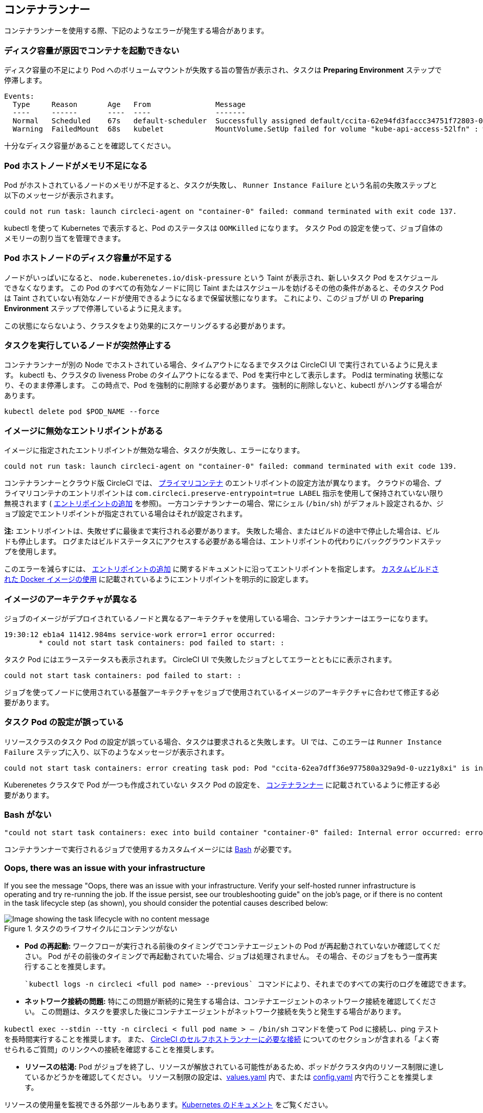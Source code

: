 [#container-runner]
== コンテナランナー

コンテナランナーを使用する際、下記のようなエラーが発生する場合があります。

[#container-fails-to-start-due-to-disk-space]
=== ディスク容量が原因でコンテナを起動できない

ディスク容量の不足により Pod へのボリュームマウントが失敗する旨の警告が表示され、タスクは **Preparing Environment** ステップで停滞します。

```bash
Events:
  Type     Reason       Age   From               Message
  ----     ------       ----  ----               -------
  Normal   Scheduled    67s   default-scheduler  Successfully assigned default/ccita-62e94fd3faccc34751f72803-0-7hrpk8xv to node3
  Warning  FailedMount  68s   kubelet            MountVolume.SetUp failed for volume "kube-api-access-52lfn" : write /var/snap/microk8s/common/var/lib/kubelet/pods/4cd5057f-df97-41c4-b5ef-b632ce74bf45/volumes/kubernetes.io~projected/kube-api-access-52lfn/..2022_08_02_16_24_55.1533247998/ca.crt: no space left on device
```

十分なディスク容量があることを確認してください。

[#pod-host-node-runs-out-of-memory]
=== Pod ホストノードがメモリ不足になる

Pod がホストされているノードのメモリが不足すると、タスクが失敗し、 `Runner Instance Failure` という名前の失敗ステップと以下のメッセージが表示されます。

```bash
could not run task: launch circleci-agent on "container-0" failed: command terminated with exit code 137.
```

kubectl を使って Kubernetes で表示すると、Pod のステータスは `OOMKilled` になります。 タスク Pod  の設定を使って、ジョブ自体のメモリーの割り当てを管理できます。

[#pod-host-node-is-out-of-disk-space]
=== Pod ホストノードのディスク容量が不足する

ノードがいっぱいになると、 `node.kuberenetes.io/disk-pressure` という Taint が表示され、新しいタスク Pod をスケジュールできなくなります。 この Pod のすべての有効なノードに同じ Taint またはスケジュールを妨げるその他の条件があると、そのタスク Pod は Taint されていない有効なノードが使用できるようになるまで保留状態になります。 これにより、このジョブが UI の **Preparing Environment** ステップで停滞しているように見えます。

この状態にならないよう、クラスタをより効果的にスケーリングるする必要があります。

[#the-node-a-task-is-running-on-abruptly-dies]
=== タスクを実行しているノードが突然停止する

コンテナランナーが別の Node でホストされている場合、タイムアウトになるまでタスクは CircleCI UI で実行されているように見えます。 kubectl も、クラスタの liveness Probe のタイムアウトになるまで、Pod を実行中として表示します。 Podは terminating 状態になり、そのまま停滞します。 この時点で、Pod を強制的に削除する必要があります。 強制的に削除しないと、kubectl がハングする場合があります。

```bash
kubectl delete pod $POD_NAME --force
```

[#image-has-a-bad-entrypoint]
=== イメージに無効なエントリポイントがある

イメージに指定されたエントリポイントが無効な場合、タスクが失敗し、エラーになります。

```bash
could not run task: launch circleci-agent on "container-0" failed: command terminated with exit code 139.
```

コンテナランナーとクラウド版 CircleCI では、 <<glossary#primary-container,プライマリコンテナ>> のエントリポイントの設定方法が異なります。 クラウドの場合、プライマリコンテナのエントリポイントは `com.circleci.preserve-entrypoint=true LABEL` 指示を使用して保持されていない限り無視されます ( <<custom-images#adding-an-entrypoint,エントリポイントの追加>> を参照)。 一方コンテナランナーの場合、常にシェル (`/bin/sh`) がデフォルト設定されるか、ジョブ設定でエントリポイントが指定されている場合はそれが設定されます。

**注:** エントリポイントは、失敗せずに最後まで実行される必要があります。 失敗した場合、またはビルドの途中で停止した場合は、ビルドも停止します。 ログまたはビルドステータスにアクセスする必要がある場合は、エントリポイントの代わりにバックグラウンドステップを使用します。

このエラーを減らすには、 <<custom-images#adding-an-entrypoint,エントリポイントの追加>> に関するドキュメントに沿ってエントリポイントを指定します。
<<custom-images#adding-an-entrypoint,カスタムビルドされた Docker  イメージの使用>> に記載されているようにエントリポイントを明示的に設定します。

[#image-is-for-a-different-architecture]
=== イメージのアーキテクチャが異なる

ジョブのイメージがデプロイされているノードと異なるアーキテクチャを使用している場合、コンテナランナーはエラーになります。

```bash
19:30:12 eb1a4 11412.984ms service-work error=1 error occurred:
        * could not start task containers: pod failed to start: :
```

タスク Pod にはエラーステータスも表示されます。 CircleCI UI で失敗したジョブとしてエラーとともにに表示されます。

```bash
could not start task containers: pod failed to start: :
```

ジョブを使ってノードに使用されている基盤アーキテクチャをジョブで使用されているイメージのアーキテクチャに合わせて修正する必要があります。

[#bad-task-pod-configuration]
=== タスク Pod の設定が誤っている

リソースクラスのタスク Pod  の設定が誤っている場合、タスクは要求されると失敗します。 UI では、このエラーは `Runner Instance Failure` ステップに入り、以下のようなメッセージが表示されます。

```bash
could not start task containers: error creating task pod: Pod "ccita-62ea7dff36e977580a329a9d-0-uzz1y8xi" is invalid: [spec.containers[0].resources.limits[eppemeral-storage]: Invalid value: "eppemeral-storage": must be a standard resource type or fully qualified, spec.containers[0].resources.limits[eppemeral-storage]: Invalid value: "eppemeral-storage": must be a standard resource for containers, spec.containers[0].resources.requests[eppemeral-storage]: Invalid value: "eppemeral-storage": must be a standard resource type or fully qualified, spec.containers[0].resources.requests[eppemeral-storage]: Invalid value: "eppemeral-storage": must be a standard resource for containers]
```

Kuberenetes クラスタで Pod が一つも作成されていない タスク Pod の設定を、 <<container-runner#resource-class-configuration-custom-pod,コンテナランナー>> に記載されているように修正する必要があります。

[#bash-missing]
=== Bash がない

```bash
"could not start task containers: exec into build container "container-0" failed: Internal error occurred: error executing command in container: failed to exec in container: failed to start exec "bb04485b9ef2386dee5e44a92bfe512ed786675611b6a518c3d94c1176f9a8aa": OCI runtime exec failed: exec failed: container_linux.go:380: starting container process caused: exec: "/bin/bash": stat /bin/bash: no such file or directory: unknown"
```

コンテナランナーで実行されるジョブで使用するカスタムイメージには <<custom-images#required-tools-for-primary-containers,Bash>> が必要です。

[#oops-there-was-an-issue-with-your-infrastructure]
=== Oops, there was an issue with your infrastructure

If you see the message "Oops, there was an issue with your infrastructure. Verify your self-hosted runner infrastructure is operating and try re-running the job. If the issue persist, see our troubleshooting guide" on the job’s page, or if there is no content in the task lifecycle step (as shown), you should consider the potential causes described below:

.タスクのライフサイクルにコンテンツがない
image::task-lifecycle.png[Image showing the task lifecycle with no content message]

- **Pod の再起動:** ワークフローが実行される前後のタイミングでコンテナエージェントの Pod が再起動されていないか確認してください。 Pod がその前後のタイミングで再起動されていた場合、ジョブは処理されません。 その場合、そのジョブをもう一度再実行することを推奨します。

 `kubectl logs -n circleci <full pod name> --previous` コマンドにより、それまでのすべての実行のログを確認できます。

- **ネットワーク接続の問題:** 特にこの問題が断続的に発生する場合は、コンテナエージェントのネットワーク接続を確認してください。 この問題は、タスクを要求した後にコンテナエージェントがネットワーク接続を失うと発生する場合があります。

`kubectl exec --stdin --tty -n circleci < full pod name > -- /bin/sh` コマンドを使って Pod に接続し、ping テストを長時間実行することを推奨します。 また、 xref:runner-faqs/#what-connectivity-is-required[CircleCI のセルフホストランナーに必要な接続] についてのセクションが含まれる「よく寄せられるご質問」のリンクへの接続を確認することを推奨します。

- **リソースの枯渇:** Pod がジョブを終了し、リソースが解放されている可能性があるため、ポッドがクラスタ内のリソース制限に達しているかどうかを確認してください。 リソース制限の設定は、link:https://kubernetes.io/docs/concepts/configuration/manage-resources-containers/[values.yaml] 内で、または xref:container-runner/#resource-class-configuration-custom-pod[config.yaml] 内で行うことを推奨します。

リソースの使用量を監視できる外部ツールもあります。link:https://kubernetes.io/docs/tasks/debug/debug-cluster/resource-usage-monitoring/[Kubernetes のドキュメント] をご覧ください。 

[#machine-runner]
== マシンランナー

マシンランナーをご使用の際に、下記のようなエラーが発生する可能性があります。

[#i-installed-my-first-self-hosted-runner-on-macOS-and-the-job-is-stuck-in-preparing-environment-but-there-are-no-errors-what-should-i-do]
=== macOS に初めてセルフホストランナーをインストールしましたが、ジョブが "Preparing Environment" の状態でスタックしました。エラーは表示されていません。どうすれば良いですか。

場合によっては、root で実行できるように、ローンチエージェントの実行権限を更新する必要があります。 以下の 2 つのコマンドを実行してください。

```bash
sudo chmod +x /opt/circleci/circleci-launch-agent
sudo /opt/circleci/circleci-launch-agent --config=/Library/Preferences/com.circleci.runner/launch-agent-config.yaml
```

ジョブをキャンセルし、再実行します。 それでもジョブが実行されない場合は、 link:https://support.circleci.com/hc/ja/requests/new[サポートチケット] を送信してください。

[#debugging-with-ssh]
=== SSH 接続でのデバッグ

CircleCI マシンランナーでは、デバッグのために SSH 接続でジョブを再実行することが可能です。 この機能の使用に関する詳細は、<<ssh-access-jobs#,SSH を使用したデバッグ>>をご覧ください。

NOTE: この `SSH 接続によるジョブの再実行` 機能は、デフォルトでは無効になっています。 この機能を有効にするには、 xref:runner-config-reference.adoc#runner-ssh-advertise_addr[CircleCI セルフホストランナーのインストール] を参照してください。 SSH 接続によるジョブの再実行は、現在コンテナランナーでは利用できません。